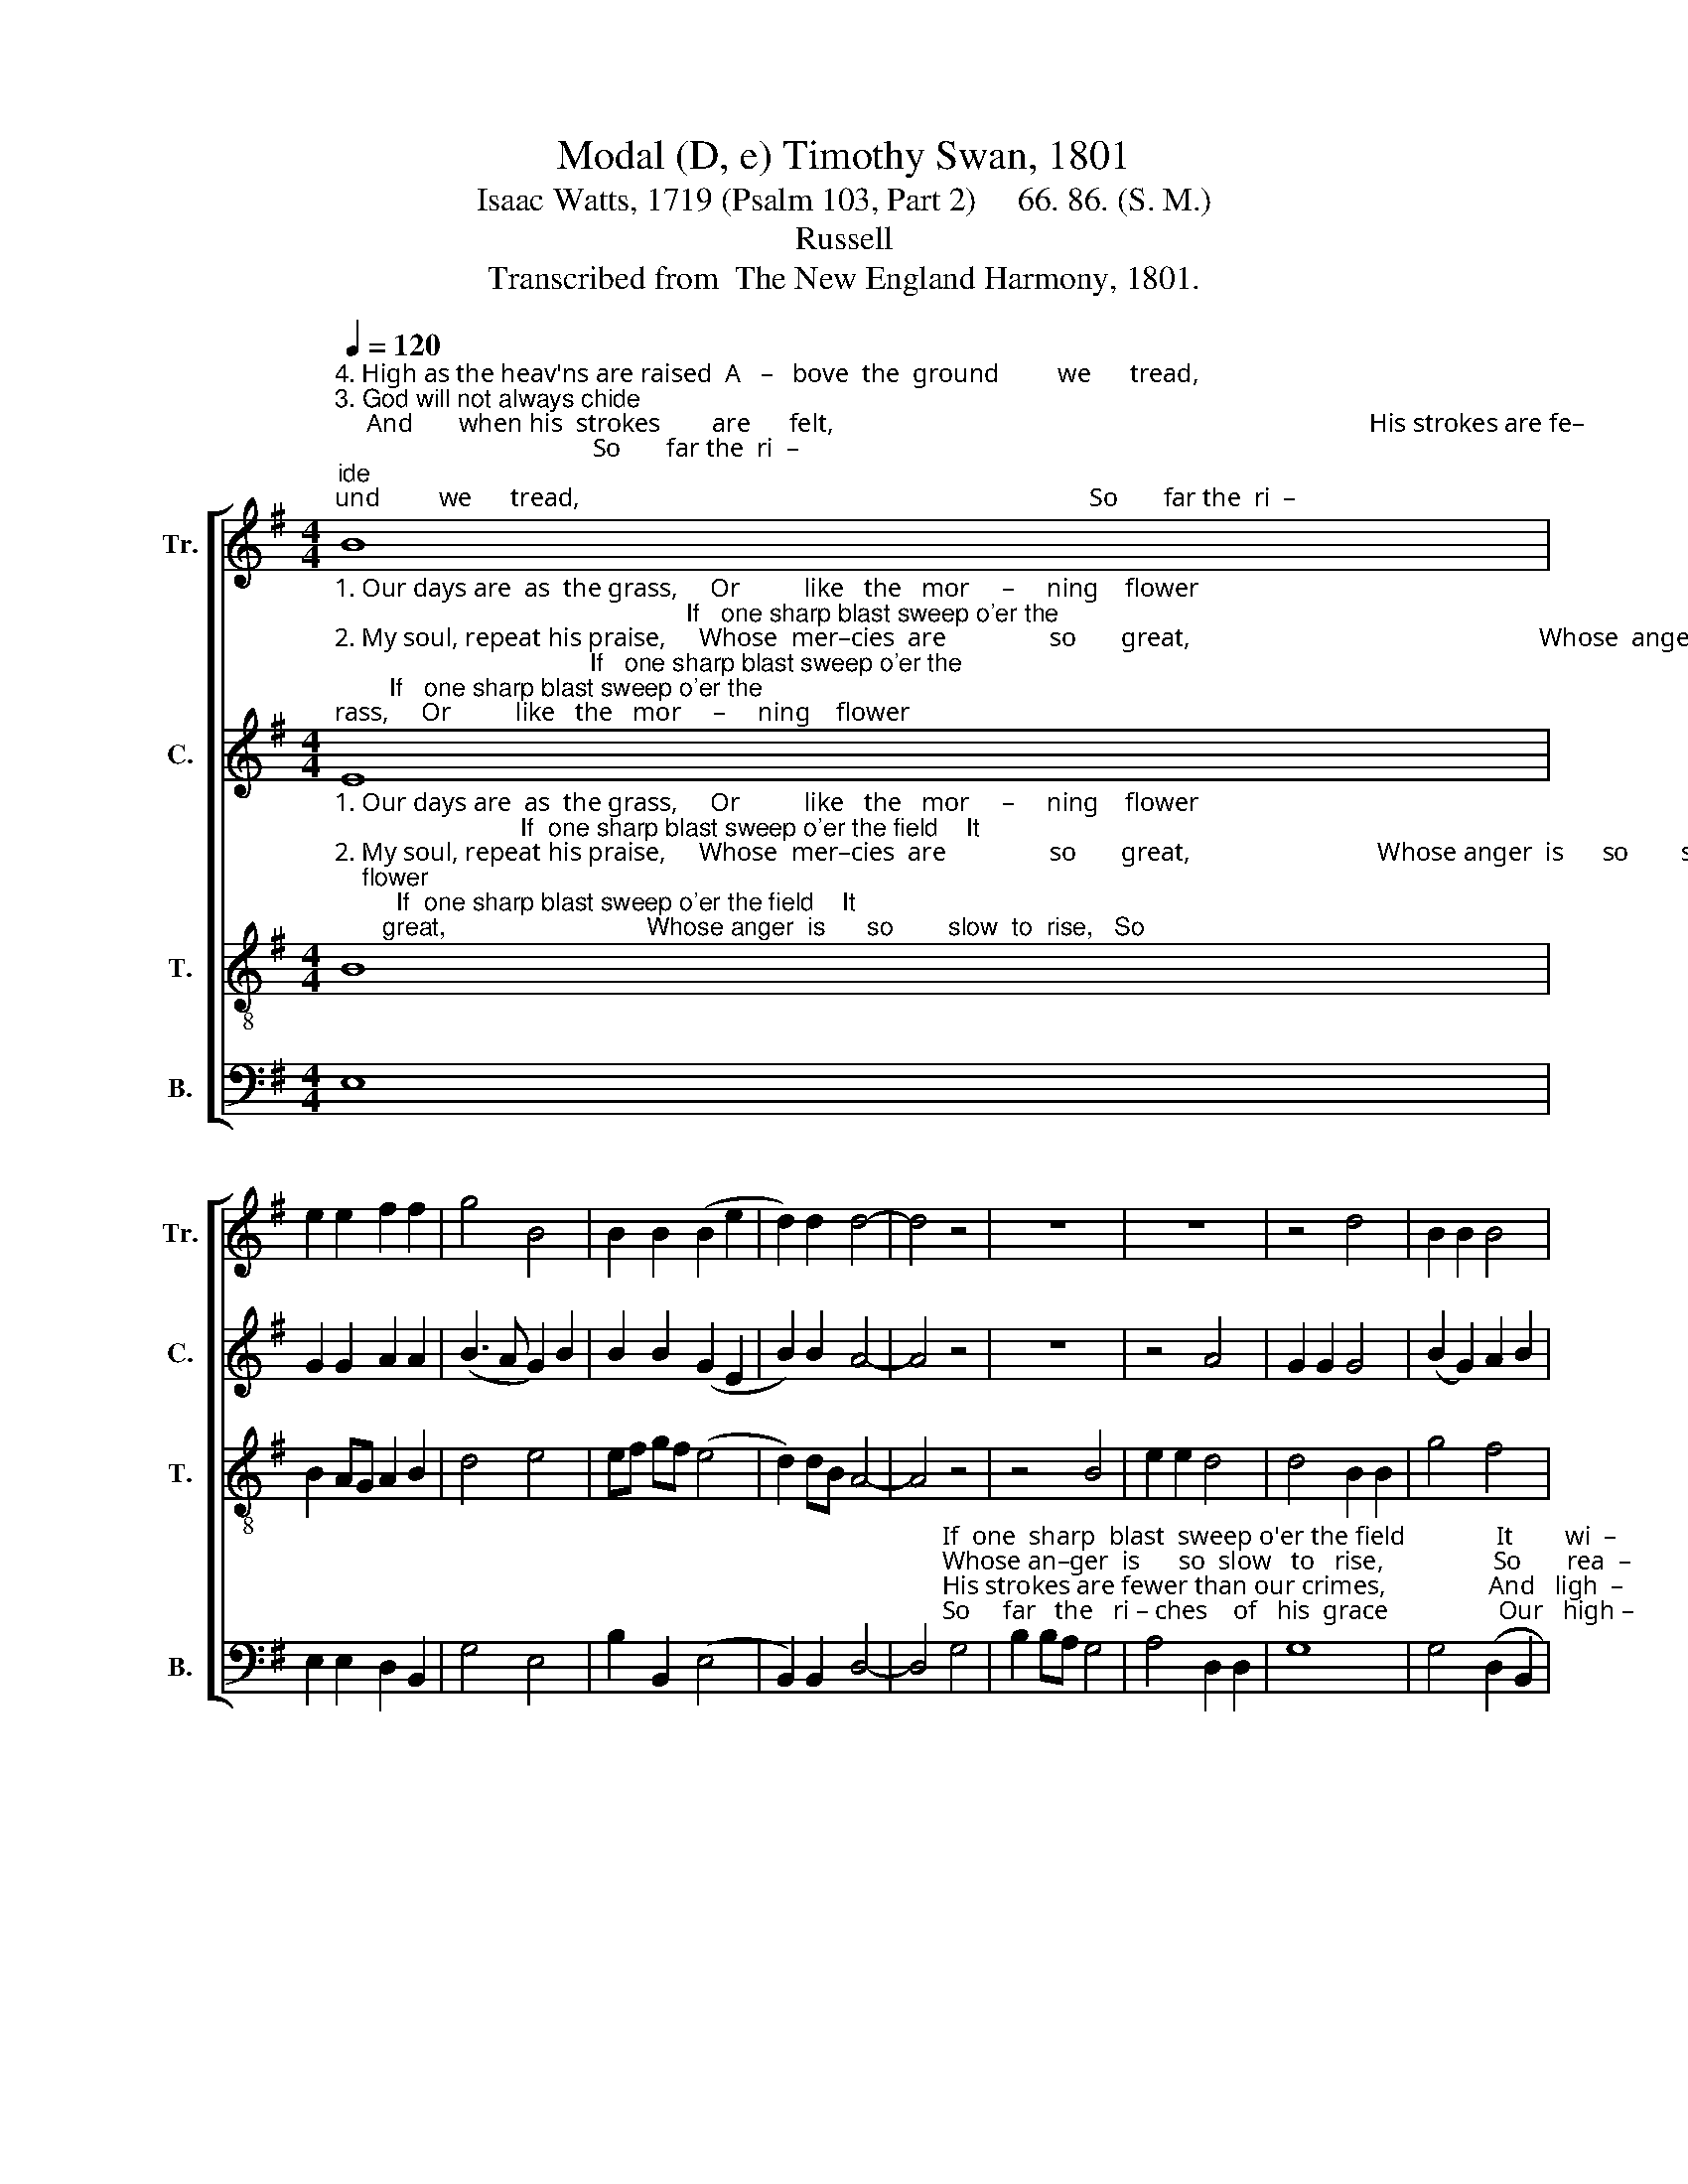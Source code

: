 X:1
T:Modal (D, e) Timothy Swan, 1801
T:Isaac Watts, 1719 (Psalm 103, Part 2)     66. 86. (S. M.)
T:Russell
T:Transcribed from  The New England Harmony, 1801.
%%score [ 1 2 3 4 ]
L:1/8
Q:1/4=120
M:4/4
K:G
V:1 treble nm="Tr." snm="Tr."
V:2 treble nm="C." snm="C."
V:3 treble-8 nm="T." snm="T."
V:4 bass nm="B." snm="B."
V:1
"^4. High as the heav'ns are raised  A   –   bove  the  ground         we      tread,                                                                               So       far the  ri  –""^3. God will not always chide;     And       when his  strokes        are      felt,                                                                                   His strokes are fe–""^1. Our days are  as  the grass,     Or          like   the   mor     –     ning    flower;                                                                             If   one sharp blast""^2. My soul, repeat his praise,     Whose  mer–cies  are                so       great,                                                                               Whose  an–ger  is" B8 | %1
 e2 e2 f2 f2 | g4 B4 | B2 B2 (B2 e2 | d2) d2 d4- | d4 z4 | z8 | z8 | z4 d4 | B2 B2 B4 | %10
"^sweep  o'er  the    field                It     wi     –    thers  in  an      hour.""^so      slow   to       rise,                So    rea   –         dy  to   a   –   bate.""^–wer  than  our   crimes,            And ligh  –         ter than our guilt.""^–ches   of    his     grace                Our high –    est thoughts exceed." B4 B2 e2 | %11
 d8 | e4 (e2 g2 | fe) d2 g2 B2 | d8 |] %15
V:2
"^1. Our days are  as  the grass,     Or          like   the   mor     –     ning    flower;                                                   If   one sharp blast sweep o'er the""^2. My soul, repeat his praise,     Whose  mer–cies  are                so       great,                                                      Whose  anger  is         so    slow to""^3. God will not always chide;     And       when his  strokes        are      felt,                                                         His  strokes  are  fewer  than our""^4. High as the heav'ns are raised  A   –   bove  the  ground         we      tread,                                                     So    far   the   ri   –   ches   of   his" E8 | %1
 G2 G2 A2 A2 | (B3 A G2) B2 | B2 B2 (G2 E2 | B2) B2 A4- | A4 z4 | z8 | z4 A4 | G2 G2 G4 | %9
 (B2 G2) A2 B2 | %10
"^field     It              withers in an hour,  It      withers  in  an      hour.""^rise,     So             rea–dy  to  a–bate,   So     rea–dy    to   a  –   bate.""^crimes,  And  lighter than our guilt,   And lighter  than  our  guilt.""^grace  Our highest thoughts exceed, Our highest thoughts exceed." G4 (G2 B2) | %11
 A2 A2 G2 G2 | B4 G4 | B2 B2 G2 E2 | A8 |] %15
V:3
"^1. Our days are  as  the grass,     Or          like   the   mor     –     ning    flower;                           If  one sharp blast sweep o'er the field    It""^2. My soul, repeat his praise,     Whose  mer–cies  are                so       great,                             Whose anger  is      so        slow  to  rise,   So""^3. God will not always chide;     And       when his  strokes        are      felt,                                His strokes are fewer than our crimes,   And""^4. High as the heav'ns are raised  A   –   bove  the  ground         we      tread,                             So    far  the  ri   –  ches    of  his  grace    Our" B8 | %1
 B2 AG A2 B2 | d4 e4 | ef gf (e4 | d2) dB A4- | A4 z4 | z4 B4 | e2 e2 d4 | d4 B2 B2 | g4 f4 | %10
"^wi      –     thers   in  an  hour,     It    wi     –     thers   in   an   hour.""^rea         –      dy   to  a  – bate,     So   rea        –     dy    to   a  – bate.""^ligh      –     ter than our guilt,    And  ligh     –     ter than our guilt.""^high   –  est thoughts exceed,     Our  high   –  est thoughts exceed." (e2 B2 cB) AG | %11
 A2 d2 [GB]4 | B4 (B2 E2 | B2) B2 B2 AG | A8 |] %15
V:4
 E,8 | E,2 E,2 D,2 B,,2 | G,4 E,4 | B,2 B,,2 (E,4 | B,,2) B,,2 D,4- | %5
 D,4"^If  one  sharp  blast  sweep o'er the field              It        wi  –""^Whose an–ger  is      so  slow   to   rise,                 So       rea  –""^His strokes are fewer than our crimes,                And   ligh  –""^So     far   the   ri – ches    of   his  grace                 Our   high –" G,4 | %6
 B,2 B,A, G,4 | A,4 D,2 D,2 | G,8 | G,4 (D,2 B,,2 | %10
 E,2)"^–ers  in               an      hour,    It    wi     –     thers   in  an     hour.""^–dy   to               a    –   bate,    So   rea        –     dy    to   a  –  bate.""^–ter  than           our    guilt,   And  ligh     –     ter  than our guilt.""^– est thoughts  ex   –  ceed,   Our  high     –  est thoughts exceed." E,2 E,4 | %11
 D,4 G,4 | E,4 (E,4 | B,,2) B,,2 E,2 E,2 | D,8 |] %15

